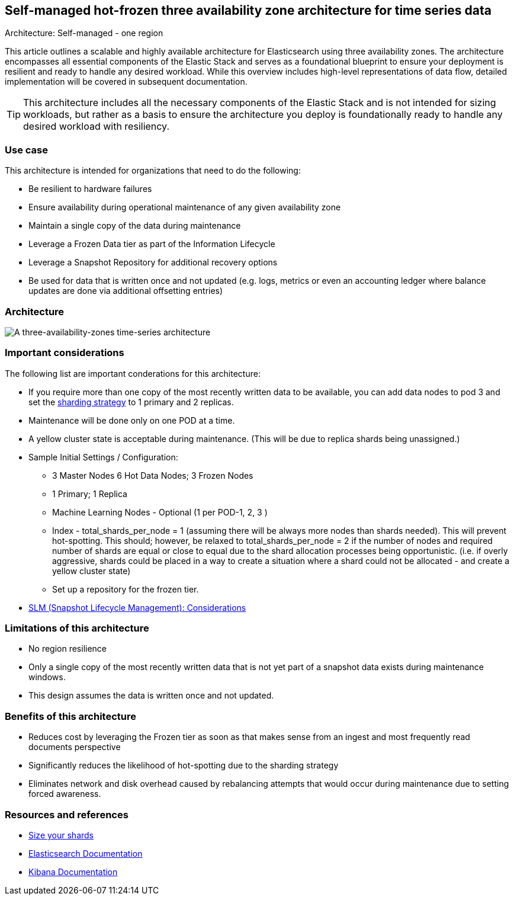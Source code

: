 [[three-availability-zones]]
== Self-managed hot-frozen three availability zone architecture for time series data
++++
<titleabbrev>Architecture: Self-managed - one region</titleabbrev>
++++

This article outlines a scalable and highly available architecture for Elasticsearch using three availability zones. The architecture encompasses all essential components of the Elastic Stack and serves as a foundational blueprint to ensure your deployment is resilient and ready to handle any desired workload. While this overview includes high-level representations of data flow, detailed implementation will be covered in subsequent documentation.

TIP: This architecture includes all the necessary components of the Elastic Stack and is not intended for sizing workloads, but rather as a basis to ensure the architecture you deploy is foundationally ready to handle any desired workload with resiliency. 

[discrete]
[[three-availability-zones-use-case]]
=== Use case

This architecture is intended for organizations that need to do the following: 

* Be resilient to hardware failures
* Ensure availability during operational maintenance of any given availability zone 
* Maintain a single copy of the data during maintenance
* Leverage a Frozen Data tier as part of the Information Lifecycle
* Leverage a Snapshot Repository for additional recovery options 
* Be used for data that is written once and not updated (e.g. logs, metrics or even an accounting ledger where balance updates are done via additional offsetting entries)

[discrete]
[[three-availability-zones-architecture]]
=== Architecture

image::images/three-availability-zone.png["A three-availability-zones time-series architecture"]

[discrete]
[[three-availability-zones-considerations]]
=== Important considerations

The following list are important conderations for this architecture:

* If you require more than one copy of the most recently written data to be available, you can add data nodes to pod 3 and set the https://www.elastic.co/guide/en/elasticsearch/reference/current/size-your-shards.html#create-a-sharding-strategy[sharding strategy] to 1 primary and 2 replicas.
* Maintenance will be done only on one POD at a time.
* A yellow cluster state is acceptable during maintenance.  (This will be due to replica shards being unassigned.)
* Sample Initial Settings / Configuration:
** 3 Master Nodes  6 Hot Data Nodes; 3 Frozen Nodes
** 1 Primary; 1 Replica
** Machine Learning Nodes - Optional (1 per POD-1, 2, 3 )
** Index - total_shards_per_node = 1 (assuming there will be always more nodes than shards needed).  This will prevent hot-spotting.  This should; however,  be relaxed to total_shards_per_node = 2 if the number of nodes and required number of shards are equal or close to equal due to the shard allocation processes being opportunistic. (i.e. if overly aggressive, shards could be placed in a way to create a situation where a shard could not be allocated - and create a yellow cluster state)
** Set up a repository for the frozen tier.

* https://www.elastic.co/guide/en/elasticsearch/reference/8.16/snapshots-take-snapshot.html#automate-snapshots-slm[SLM (Snapshot Lifecycle Management): Considerations]

[discrete]
[[three-zone-limitations]]
=== Limitations of this architecture

** No region resilience
** Only a single copy of the most recently written data that is not yet part of a snapshot data exists during maintenance windows.
** This design assumes the data is written once and not updated.


[discrete]
[[three-zone-benefits]]
=== Benefits of this architecture

** Reduces cost by leveraging the Frozen tier as soon as that makes sense from an ingest and most frequently read documents perspective
** Significantly reduces the likelihood of hot-spotting due to the sharding strategy
** Eliminates network and disk overhead caused by rebalancing attempts that would occur during maintenance due to setting forced awareness.

[discrete]
[[three-availability-zones-resources]]
=== Resources and references

* <<shard-size-best-practices,Size your shards>>
* https://www.elastic.co/guide/en/elasticsearch/reference/current/index.html[Elasticsearch Documentation]
* https://www.elastic.co/guide/en/kibana/current/index.html[Kibana Documentation]

